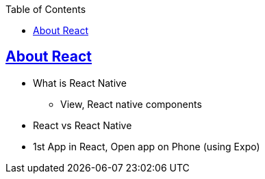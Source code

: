 :toc:
:toclevels: 5

== link:What_Create1stApp.adoc[About React]
* What is React Native
** View, React native components
* React vs React Native
* 1st App in React, Open app on Phone (using Expo)
